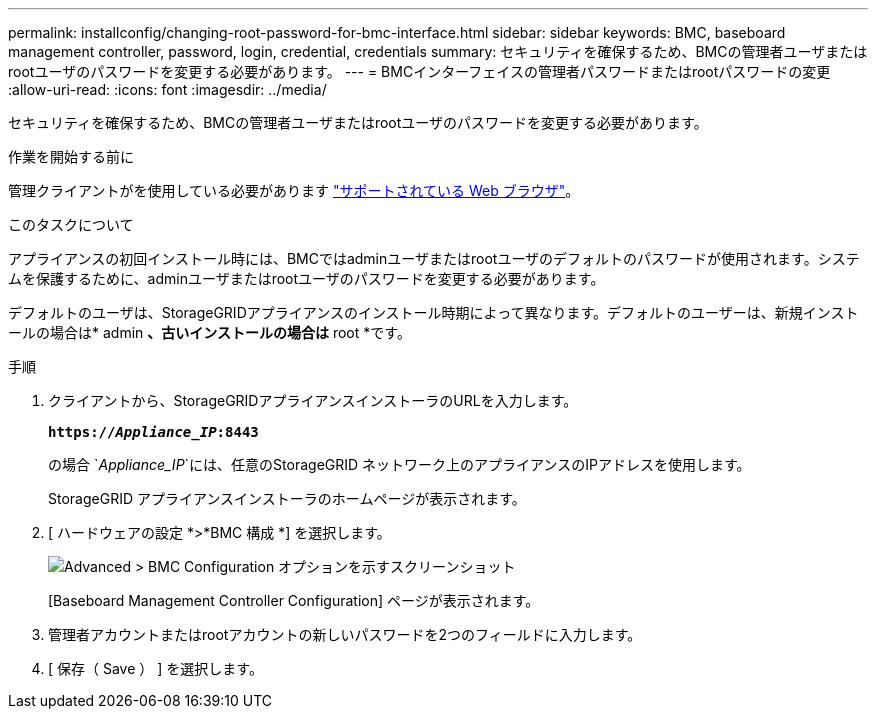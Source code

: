 ---
permalink: installconfig/changing-root-password-for-bmc-interface.html 
sidebar: sidebar 
keywords: BMC, baseboard management controller, password, login, credential, credentials 
summary: セキュリティを確保するため、BMCの管理者ユーザまたはrootユーザのパスワードを変更する必要があります。 
---
= BMCインターフェイスの管理者パスワードまたはrootパスワードの変更
:allow-uri-read: 
:icons: font
:imagesdir: ../media/


[role="lead"]
セキュリティを確保するため、BMCの管理者ユーザまたはrootユーザのパスワードを変更する必要があります。

.作業を開始する前に
管理クライアントがを使用している必要があります https://docs.netapp.com/us-en/storagegrid-118/admin/web-browser-requirements.html["サポートされている Web ブラウザ"^]。

.このタスクについて
アプライアンスの初回インストール時には、BMCではadminユーザまたはrootユーザのデフォルトのパスワードが使用されます。システムを保護するために、adminユーザまたはrootユーザのパスワードを変更する必要があります。

デフォルトのユーザは、StorageGRIDアプライアンスのインストール時期によって異なります。デフォルトのユーザーは、新規インストールの場合は* admin *、古いインストールの場合は* root *です。

.手順
. クライアントから、StorageGRIDアプライアンスインストーラのURLを入力します。
+
`*https://_Appliance_IP_:8443*`

+
の場合 `_Appliance_IP_`には、任意のStorageGRID ネットワーク上のアプライアンスのIPアドレスを使用します。

+
StorageGRID アプライアンスインストーラのホームページが表示されます。

. [ ハードウェアの設定 *>*BMC 構成 *] を選択します。
+
image::../media/bmc_configuration_page.gif[Advanced > BMC Configuration オプションを示すスクリーンショット]

+
[Baseboard Management Controller Configuration] ページが表示されます。

. 管理者アカウントまたはrootアカウントの新しいパスワードを2つのフィールドに入力します。
. [ 保存（ Save ） ] を選択します。

